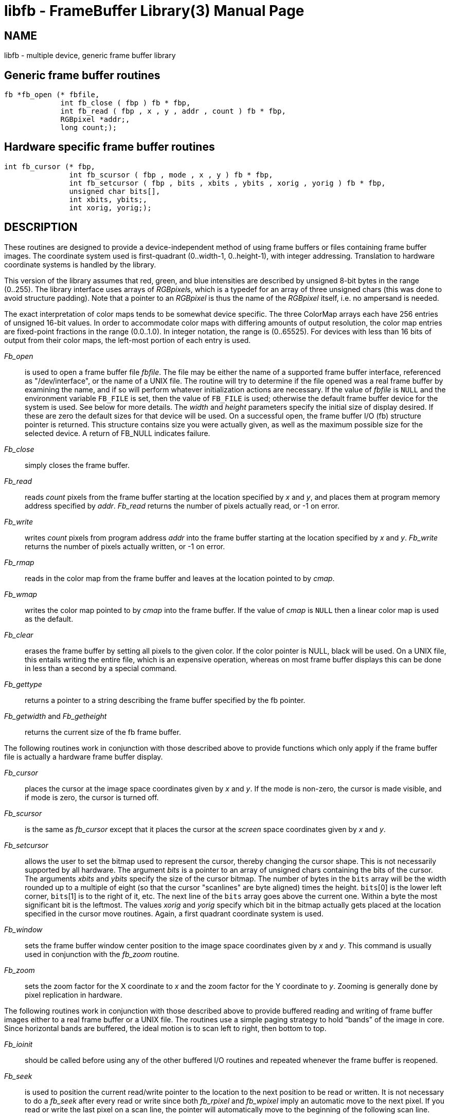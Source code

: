 = libfb - FrameBuffer Library(3)
BRL-CAD Team
ifndef::site-gen-antora[:doctype: manpage]
:man manual: BRL-CAD Libraries
:man source: BRL-CAD
:page-role: manpage

== NAME

libfb - multiple device, generic frame buffer library
		
[[_libfbgeneric]]
== Generic frame buffer routines

[source,c]
----
fb *fb_open (* fbfile,
             int fb_close ( fbp ) fb * fbp,
             int fb_read ( fbp , x , y , addr , count ) fb * fbp,
             RGBpixel *addr;,
             long count;);
----

[[_libfbhardware]]
== Hardware specific frame buffer routines

[source,c]
----
int fb_cursor (* fbp,
               int fb_scursor ( fbp , mode , x , y ) fb * fbp,
               int fb_setcursor ( fbp , bits , xbits , ybits , xorig , yorig ) fb * fbp,
               unsigned char bits[],
               int xbits, ybits;,
               int xorig, yorig;);
----

== DESCRIPTION

These routines are designed to provide a device-independent method of
using frame buffers or files containing frame buffer images. The
coordinate system used is first-quadrant (0..width-1, 0..height-1),
with integer addressing.  Translation to hardware coordinate systems
is handled by the library.

This version of the library assumes that red, green, and blue
intensities are described by unsigned 8-bit bytes in the range
(0..255). The library interface uses arrays of __RGBpixel__s, which is
a typedef for an array of three unsigned chars (this was done to avoid
structure padding).  Note that a pointer to an _RGBpixel_ is thus the
name of the _RGBpixel_ itself, i.e. no ampersand is needed.

The exact interpretation of color maps tends to be somewhat device
specific. The three ColorMap arrays each have 256 entries of unsigned
16-bit values. In order to accommodate color maps with differing
amounts of output resolution, the color map entries are fixed-point
fractions in the range (0.0..1.0).  In integer notation, the range is
(0..65525). For devices with less than 16 bits of output from their
color maps, the left-most portion of each entry is used.

_Fb_open_ :: is used to open a frame buffer file __fbfile__. The file
may be either the name of a supported frame buffer interface,
referenced as "/dev/interface", or the name of a UNIX file. The
routine will try to determine if the file opened was a real frame
buffer by examining the name, and if so will perform whatever
initialization actions are necessary. If the value of _fbfile_ is
`NULL` and the environment variable [var]`FB_FILE` is set, then the
value of [var]`FB_FILE` is used; otherwise the default frame buffer
device for the system is used. See below for more details. The _width_
and _height_ parameters specify the initial size of display
desired. If these are zero the default sizes for that device will be
used. On a successful open, the frame buffer I/O (fb) structure
pointer is returned. This structure contains size you were actually
given, as well as the maximum possible size for the selected device. A
return of FB_NULL indicates failure.

_Fb_close_ :: simply closes the frame buffer.

_Fb_read_ :: reads _count_ pixels from the frame buffer starting at
the location specified by _x_ and _y_, and places them at program
memory address specified by _addr_. _Fb_read_ returns the number of
pixels actually read, or -1 on error.

_Fb_write_ :: writes _count_ pixels from program address _addr_ into
the frame buffer starting at the location specified by _x_ and
_y_. _Fb_write_ returns the number of pixels actually written, or -1
on error.

_Fb_rmap_ :: reads in the color map from the frame buffer and leaves
at the location pointed to by _cmap_.

_Fb_wmap_ :: writes the color map pointed to by _cmap_ into the frame
buffer.  If the value of _cmap_ is `NULL` then a linear color map is
used as the default.

_Fb_clear_ :: erases the frame buffer by setting all pixels to the
given color. If the color pointer is NULL, black will be used. On a
UNIX file, this entails writing the entire file, which is an expensive
operation, whereas on most frame buffer displays this can be done in
less than a second by a special command.

_Fb_gettype_ :: returns a pointer to a string describing the frame
buffer specified by the fb pointer.

_Fb_getwidth_ and _Fb_getheight_ :: returns the current size of the fb
frame buffer.

The following routines work in conjunction with those described above
to provide functions which only apply if the frame buffer file is
actually a hardware frame buffer display.

_Fb_cursor_ :: places the cursor at the image space coordinates given
by _x_ and _y_. If the mode is non-zero, the cursor is made visible,
and if mode is zero, the cursor is turned off.

_Fb_scursor_ :: is the same as _fb_cursor_ except that it places the
cursor at the _screen_ space coordinates given by _x_ and _y_.

_Fb_setcursor_ :: allows the user to set the bitmap used to represent the
cursor, thereby changing the cursor shape. This is not necessarily
supported by all hardware. The argument _bits_ is a pointer to an
array of unsigned chars containing the bits of the cursor. The
arguments _xbits_ and _ybits_ specify the size of the cursor bitmap.
The number of bytes in the `bits` array will be the width rounded up
to a multiple of eight (so that the cursor "scanlines" are byte
aligned) times the height. `bits`[0] is the lower left corner,
`bits`[1] is to the right of it, etc.  The next line of the `bits`
array goes above the current one.  Within a byte the most significant
bit is the leftmost.  The values _xorig_ and _yorig_ specify which bit
in the bitmap actually gets placed at the location specified in the
cursor move routines.  Again, a first quadrant coordinate system is
used.

_Fb_window_ :: sets the frame buffer window center position to the image
space coordinates given by _x_ and _y_. This command is usually used
in conjunction with the _fb_zoom_ routine.

_Fb_zoom_ :: sets the zoom factor for the X coordinate to _x_ and the
zoom factor for the Y coordinate to _y_. Zooming is generally done by
pixel replication in hardware.

The following routines work in conjunction with those described above
to provide buffered reading and writing of frame buffer images either
to a real frame buffer or a UNIX file. The routines use a simple
paging strategy to hold "`bands`" of the image in core. Since
horizontal bands are buffered, the ideal motion is to scan left to
right, then bottom to top.

_Fb_ioinit_ :: should be called before using any of the other buffered
I/O routines and repeated whenever the frame buffer is reopened.

_Fb_seek_ :: is used to position the current read/write pointer to the
location to the next position to be read or written. It is not
necessary to do a _fb_seek_ after every read or write since both
_fb_rpixel_ and _fb_wpixel_ imply an automatic move to the next
pixel. If you read or write the last pixel on a scan line, the pointer
will automatically move to the beginning of the following scan line.

_Fb_tell_ :: returns the current location of the read write pointer in
terms of (X,Y) coordinates on the frame buffer. The X and Y values are
returned into the integers pointed to by _xp_ and _yp_.

_Fb_rpixel_ :: reads the pixel at the current frame buffer location
and returns it into the location specified by _pixelp_.

_Fb_wpixel_ :: writes the pixel pointed to by _pixelp_ at the current
frame buffer location.

_Fb_flush_ :: caused any current buffered frame buffer pages to be
written out. Unnecessary writes are avoided by the use of page
reference bits.

The following is a printing routine which this library uses to
indicate errors.

_Fb_log_ :: will convert, format and print its _args_ under control of
_format_ to the standard error output. For more detailed information
on the specification of the control string, see
xref:man:3S/printf.adoc[*printf*(3S)]. This function may be supplied
by the application if different behavior is desired.

== FB_FILE DEVICES

The following devices are supported by the library; not all may be
available on any given system.  New device support can be incorporated
by the addition of a single module to the library.

[path]_/dev/debug_ _[num]_ :: The "/dev/debug" interface prints one
line to logs each call to the frame buffer library. _num_ is a
bitvector indicating the levels of verbosity of the output.  See
_fb.h_ for the bit definitions.

_filename_ :: Disk file interface

_hostname:_ _[devicename]_ :: TCP-based network links to a remote
framebuffer, where _devicename_ is any from this list, for example,
fictitious.brlcad.org:/dev/ik0 or fictitious.brlcad.org:/dev/sgi. A
_hostname_ with a null _devicename_ will select the default display
device on that host. If explicitly specifying a remote device, be
careful not to omit the colon between the host and device name, or you
will be specifying a local disk file as the result. Note that for
security reasons, it is not permitted to access a disk file via the
remote interface.

== EXAMPLES

_Libfb_ can be loaded with any C program:

....
$ /bin/cc program.c -lfb -l<system-library>...
....

where _<system-library>_ denotes specific libraries necessary on a
particular machine.  All machines with networking will require the
"-lpkg" option.  Machines which support the X Windows(tm) system will
require the "-lX11" option.

== RETURN VALUES

_fb_close_, _fb_write_, _fb_read_, _fb_wmap_, _fb_rmap_, _fb_clear_,
_fb_cursor_, _fb_scursor_, _fb_setcursor_, _fb_window_, _fb_zoom_,
_fb_ioinit_, _fb_seek_, _fb_wpixel_, _fb_rpixel_ and _fb_flush_ return
-1 to indicate failure. _Fb_open_ returns FB_NULL to indicate failure,
and a non-null fb structure pointer upon success. _fb_read_, and
_fb_write_ return the number of pixels actually read or
written. _fb_gettype_ returns a pointer to a NULL terminated
description string.

== SEE ALSO

xref:man:1/fbhelp.adoc[*fbhelp*(1)],
xref:man:1/brlcad.adoc[*brlcad*(1)].

== AUTHOR

BRL-CAD Team

== BUG REPORTS

Reports of bugs or problems should be submitted via electronic mail to
mailto:devs@brlcad.org[]
